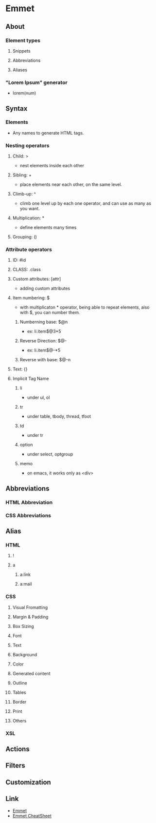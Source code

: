 * Emmet
** About
*** Element types
**** Snippets
**** Abbreviations
**** Aliases
*** "Lorem Ipsum" generator
- lorem(num)
** Syntax
*** Elements
- Any names to generate HTML tags.
*** Nesting operators
**** Child: >
- nest elements inside each other
**** Sibling: +
- place elements near each other, on the same level.
**** Climb-up: ^
- climb one level up by each one operator, and can use as many as you want.
**** Multiplication: *
- define elements many times
**** Grouping: ()
*** Attribute operators
**** ID: #id
**** CLASS: .class
**** Custom attributes: [attr]
- adding custom attributes
**** Item numbering: $
- with multiplicaton * operator, being able to repeat elements,
  also with $, you can number them.
***** Numberning base: $@n
- ex: li.item$@3*5
***** Reverse Direction: $@-
- ex: li.item$@-*5
***** Reverse with base: $@-n
**** Text: {}
**** Implicit Tag Name
***** li
- under ul, ol
***** tr
- under table, tbody, thread, tfoot
***** td
- under tr
***** option
- under select, optgroup
***** memo
- on emacs, it works only as <div>
** Abbreviations
*** HTML Abbreviation
*** CSS Abbreviations
** Alias
*** HTML
**** !
**** a
***** a:link
***** a:mail
*** CSS
**** Visual Fromatting
**** Margin & Padding
**** Box Sizing
**** Font
**** Text
**** Background
**** Color
**** Generated content
**** Outline
**** Tables
**** Border
**** Print
**** Others
*** XSL
** Actions
** Filters
** Customization
** Link
- [[http://emmet.io/][Emmet]]
- [[http://docs.emmet.io/cheat-sheet/][Emmet CheatSheet]]

